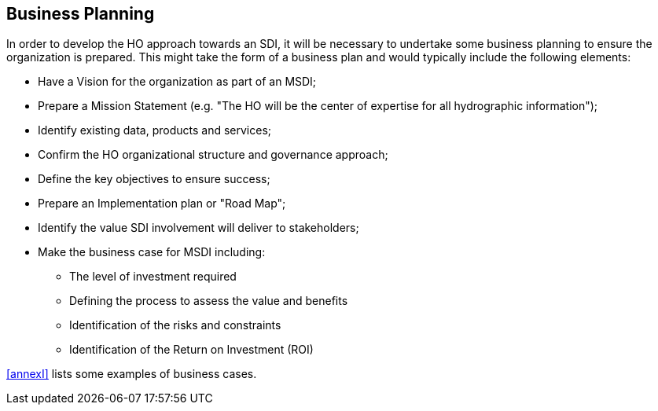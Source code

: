 == Business Planning

In order to develop the HO approach towards an SDI, it will be necessary to undertake some business planning to ensure the organization is prepared. This might take the form of a business plan and would typically include the following elements:

* Have a Vision for the organization as part of an MSDI;
* Prepare a Mission Statement (e.g. "The HO will be the center of expertise for all hydrographic information");
* Identify existing data, products and services;
* Confirm the HO organizational structure and governance approach;
* Define the key objectives to ensure success;
* Prepare an Implementation plan or "Road Map";
* Identify the value SDI involvement will deliver to stakeholders;
* Make the business case for MSDI including:
** The level of investment required
** Defining the process to assess the value and benefits
** Identification of the risks and constraints
** Identification of the Return on Investment (ROI)

<<annexI>> lists some examples of business cases.
